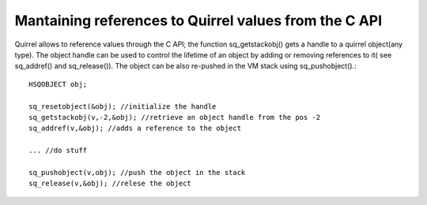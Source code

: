 .. embedding_references_from_c:

========================================================
Mantaining references to Quirrel values from the C API
========================================================

Quirrel allows to reference values through the C API; the function sq_getstackobj() gets
a handle to a quirrel object(any type). The object handle can be used to control the lifetime
of an object by adding or removing references to it( see sq_addref() and sq_release()).
The object can be also re-pushed in the VM stack using sq_pushobject().::

    HSQOBJECT obj;

    sq_resetobject(&obj); //initialize the handle
    sq_getstackobj(v,-2,&obj); //retrieve an object handle from the pos -2
    sq_addref(v,&obj); //adds a reference to the object

    ... //do stuff

    sq_pushobject(v,obj); //push the object in the stack
    sq_release(v,&obj); //relese the object
